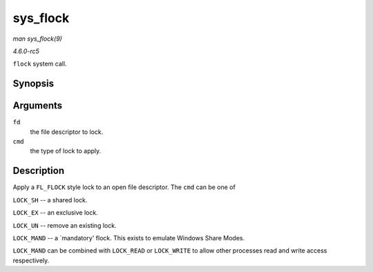 .. -*- coding: utf-8; mode: rst -*-

.. _API-sys-flock:

=========
sys_flock
=========

*man sys_flock(9)*

*4.6.0-rc5*

``flock`` system call.


Synopsis
========

.. c:function:: long sys_flock( unsigned int fd, unsigned int cmd )

Arguments
=========

``fd``
    the file descriptor to lock.

``cmd``
    the type of lock to apply.


Description
===========

Apply a ``FL_FLOCK`` style lock to an open file descriptor. The ``cmd``
can be one of

``LOCK_SH`` -- a shared lock.

``LOCK_EX`` -- an exclusive lock.

``LOCK_UN`` -- remove an existing lock.

``LOCK_MAND`` -- a `mandatory' flock. This exists to emulate Windows
Share Modes.

``LOCK_MAND`` can be combined with ``LOCK_READ`` or ``LOCK_WRITE`` to
allow other processes read and write access respectively.


.. ------------------------------------------------------------------------------
.. This file was automatically converted from DocBook-XML with the dbxml
.. library (https://github.com/return42/sphkerneldoc). The origin XML comes
.. from the linux kernel, refer to:
..
.. * https://github.com/torvalds/linux/tree/master/Documentation/DocBook
.. ------------------------------------------------------------------------------
